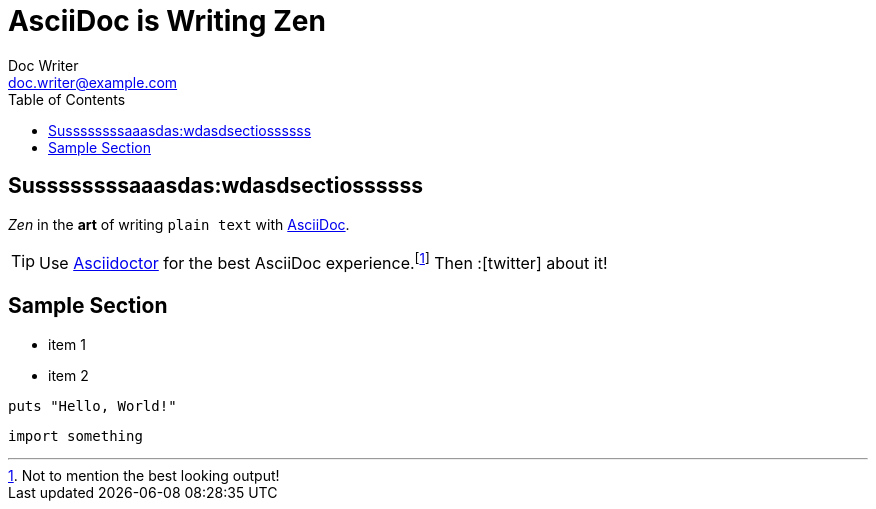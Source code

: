 :source-highlighter: coderay
= AsciiDoc is Writing Zen
Doc Writer <doc.writer@example.com>
:toc:
:icons: font

== Sussssssssaaasdas:wdasdsectiossssss
_Zen_ in the *art* of writing `plain text` with
http://asciidoc.org[AsciiDoc].

[TIP]
Use http://asciidoctor.org[Asciidoctor] for the best AsciiDoc experience.footnote:[Not to mention the best looking output!]
Then :icon:twitter[role=aqua] about it!

== Sample Section

[square]
* item 1
* item 2

[source,ruby]
----
puts "Hello, World!"
----

[source,python]
----
import something
----
